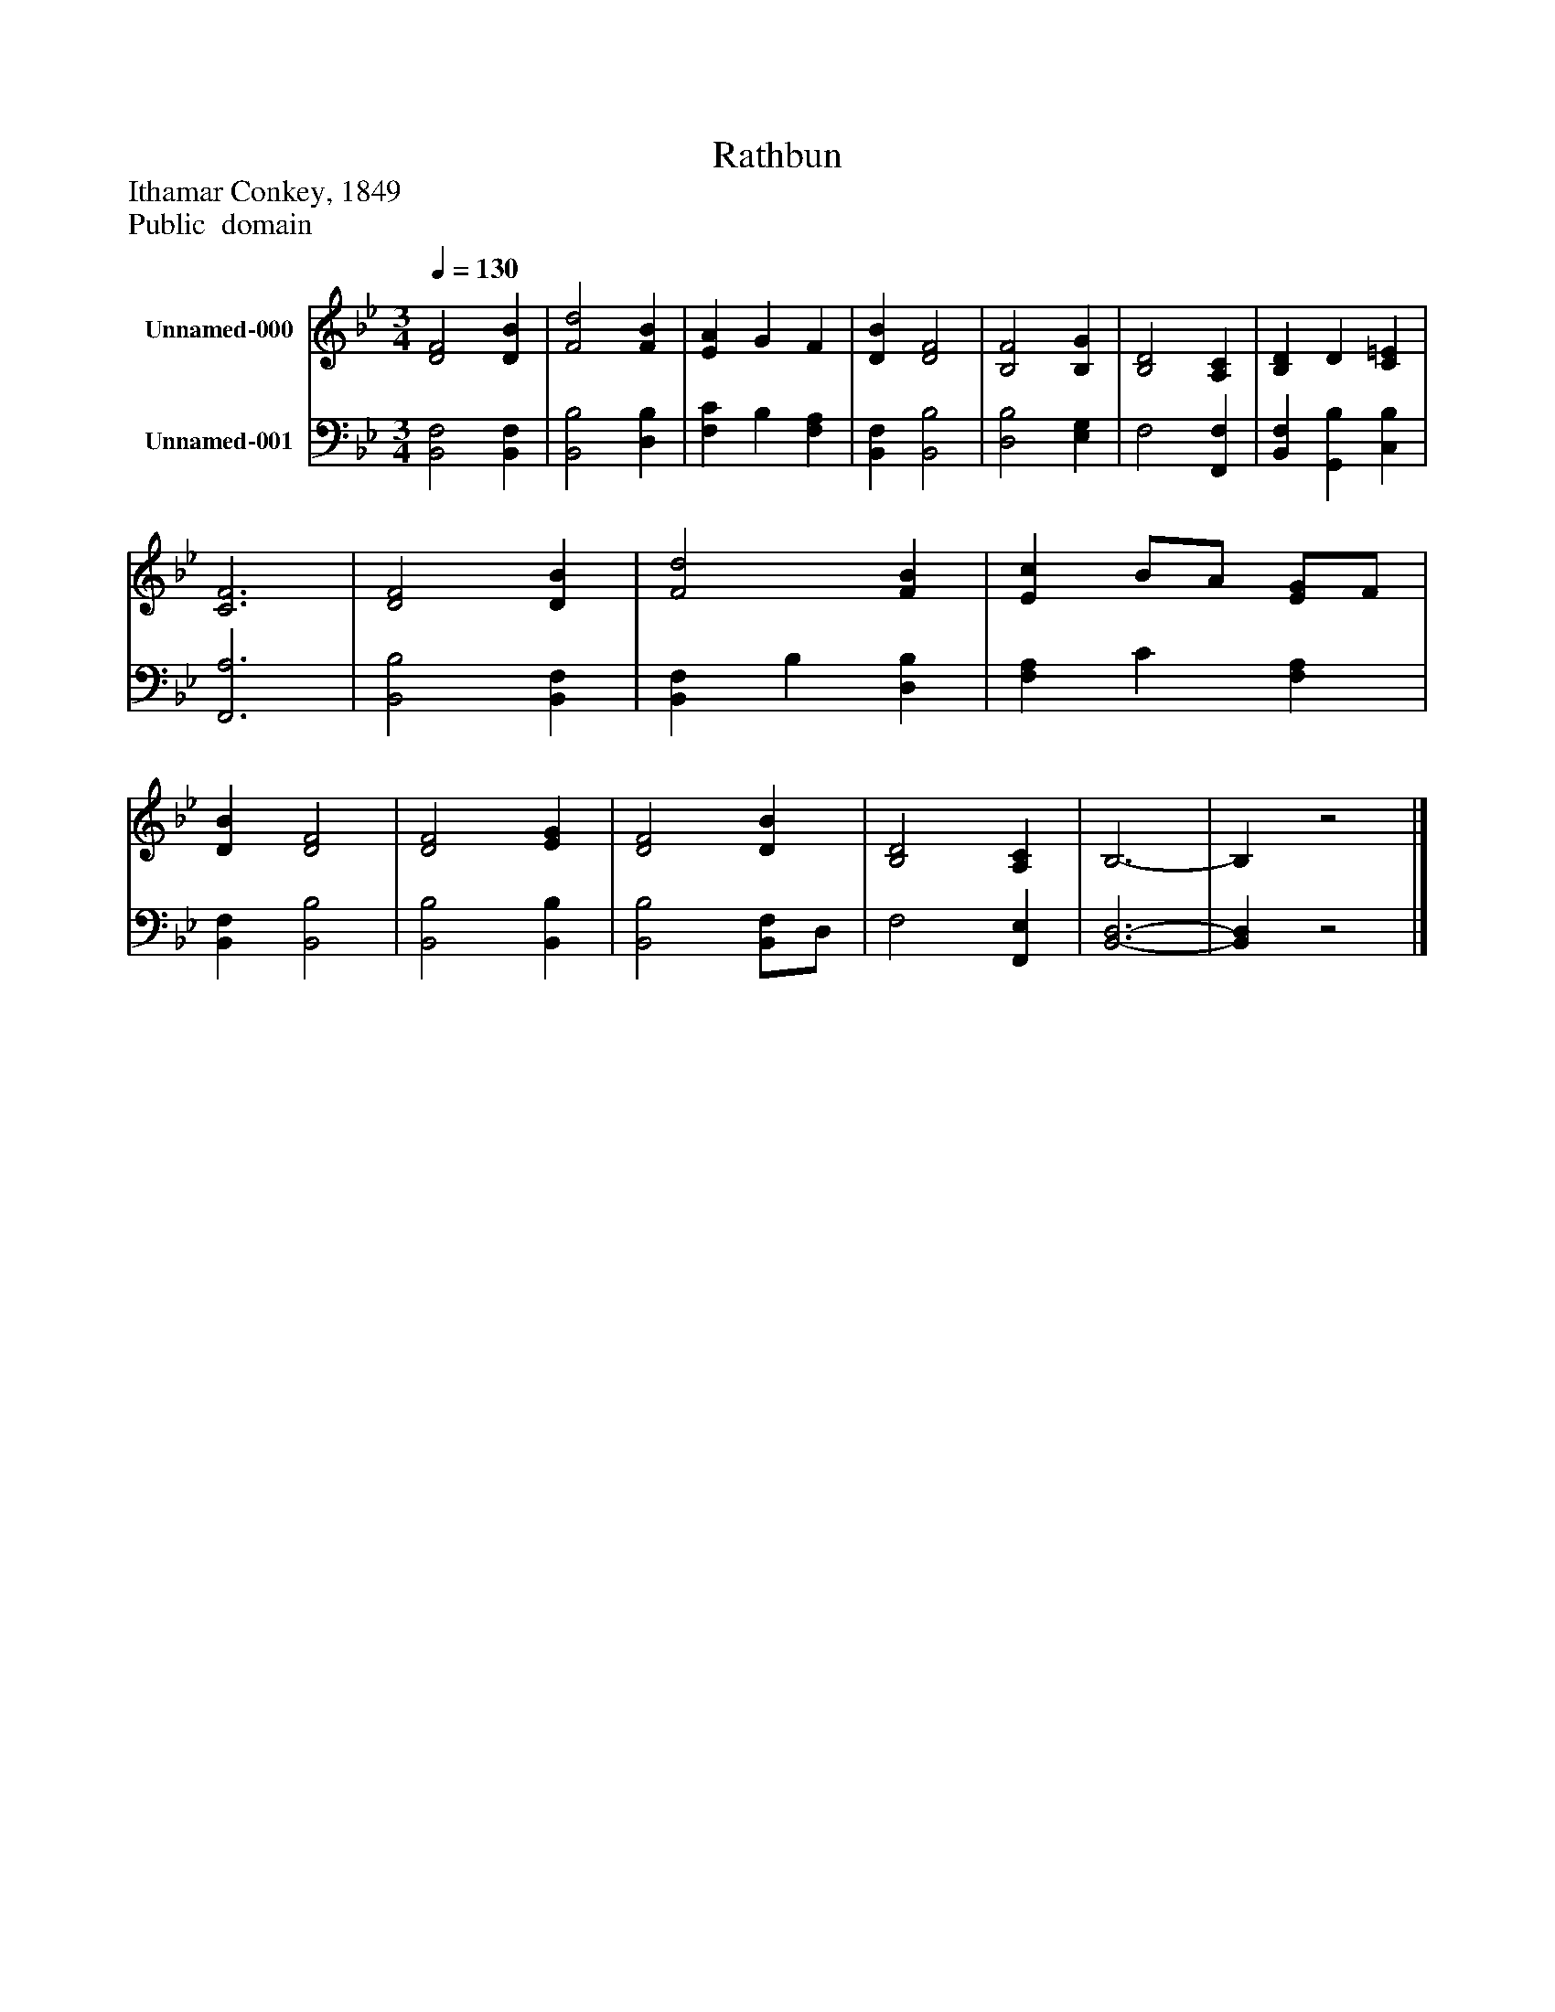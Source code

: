 %%abc-creator mxml2abc 1.4
%%abc-version 2.0
%%continueall true
%%titletrim true
%%titleformat A-1 T C1, Z-1, S-1
X: 0
T: Rathbun
Z: Ithamar Conkey, 1849
Z: Public  domain
L: 1/4
M: 3/4
Q: 1/4=130
V: P1 name="Unnamed-000"
%%MIDI program 1 19
V: P2 name="Unnamed-001"
%%MIDI program 2 19
K: Bb
[V: P1]  [D2F2] [DB] | [F2d2] [FB] | [EA] G F | [DB] [D2F2] | [B,2F2] [B,G] | [B,2D2] [A,C] | [B,D] D [C=E] | [C3F3] | [D2F2] [DB] | [F2d2] [FB] | [Ec] B/A/ [E/G/]F/ | [DB] [D2F2] | [D2F2] [EG] | [D2F2] [DB] | [B,2D2] [A,C] | B,3- | B,z2|]
[V: P2]  [B,,2F,2] [B,,F,] | [B,,2B,2] [D,B,] | [F,C] B, [F,A,] | [B,,F,] [B,,2B,2] | [D,2B,2] [E,G,] | F,2 [F,,F,] | [B,,F,] [G,,B,] [C,B,] | [F,,3A,3] | [B,,2B,2] [B,,F,] | [B,,F,] B, [D,B,] | [F,A,] C [F,A,] | [B,,F,] [B,,2B,2] | [B,,2B,2] [B,,B,] | [B,,2B,2] [B,,/F,/]D,/ | F,2 [F,,E,] | [B,,3-D,3-] | [B,,D,]z2|]

